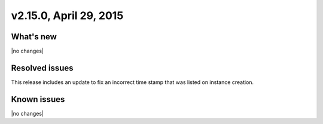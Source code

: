 .. version-v2.15.0-release-notes:

v2.15.0, April 29, 2015
---------------------------

What's new
~~~~~~~~~~~~

|no changes|


Resolved issues
~~~~~~~~~~~~~~~

This release includes an update to fix an incorrect time stamp that was listed on 
instance creation. 


Known issues
~~~~~~~~~~~~~~~~~

|no changes|
